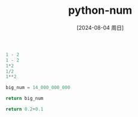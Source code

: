 :PROPERTIES:
:ID:       6414923c-30bf-4a8c-a45f-970d9ac08393
:END:
#+title: python-num
#+date: [2024-08-04 周日]
#+last_modified:  


#+BEGIN_SRC python :noweb yes
1 - 2
1 - 2
1*2
1/2
1**2
#+END_SRC


#+BEGIN_SRC python :noweb yes
big_num = 14_000_000_000

return big_num
#+END_SRC

#+RESULTS:
: 14000000000


#+BEGIN_SRC python :noweb yes
return 0.2+0.1
#+END_SRC

#+RESULTS:
: 0.30000000000000004
